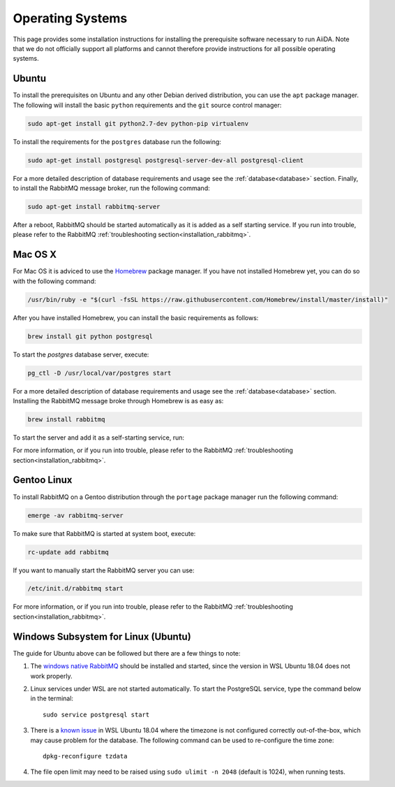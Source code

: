 .. _installation_os:

Operating Systems
=================

This page provides some installation instructions for installing the prerequisite software necessary to run AiiDA.
Note that we do not officially support all platforms and cannot therefore provide instructions for all possible operating systems.


Ubuntu
------

To install the prerequisites on Ubuntu and any other Debian derived distribution, you can use the ``apt`` package manager.
The following will install the basic ``python`` requirements and the ``git`` source control manager:

.. code-block:: bash

    sudo apt-get install git python2.7-dev python-pip virtualenv

To install the requirements for the ``postgres`` database run the following:

.. code-block:: bash

    sudo apt-get install postgresql postgresql-server-dev-all postgresql-client

For a more detailed description of database requirements and usage see the :ref:`database<database>` section.
Finally, to install the RabbitMQ message broker, run the following command:

.. code-block:: bash

    sudo apt-get install rabbitmq-server

After a reboot, RabbitMQ should be started automatically as it is added as a self starting service.
If you run into trouble, please refer to the RabbitMQ :ref:`troubleshooting section<installation_rabbitmq>`.


Mac OS X
--------

For Mac OS it is adviced to use the `Homebrew`_ package manager.
If you have not installed Homebrew yet, you can do so with the following command:

.. code-block:: bash

    /usr/bin/ruby -e "$(curl -fsSL https://raw.githubusercontent.com/Homebrew/install/master/install)"

.. _Homebrew: http://brew.sh/index_de.html

After you have installed Homebrew, you can install the basic requirements as follows:

.. code-block:: bash

    brew install git python postgresql

To start the `postgres` database server, execute:

.. code-block:: bash

    pg_ctl -D /usr/local/var/postgres start

For a more detailed description of database requirements and usage see the :ref:`database<database>` section.
Installing the RabbitMQ message broke through Homebrew is as easy as:

.. code-block:: bash

    brew install rabbitmq

To start the server and add it as a self-starting service, run:

.. code-block bash::

    brew services start rabbitmq

For more information, or if you run into trouble, please refer to the RabbitMQ :ref:`troubleshooting section<installation_rabbitmq>`.


Gentoo Linux
------------

To install RabbitMQ on a Gentoo distribution through the ``portage`` package manager run the following command:

.. code-block:: bash

    emerge -av rabbitmq-server

To make sure that RabbitMQ is started at system boot, execute:

.. code-block:: bash

    rc-update add rabbitmq

If you want to manually start the RabbitMQ server you can use:

.. code-block:: bash

    /etc/init.d/rabbitmq start

For more information, or if you run into trouble, please refer to the RabbitMQ :ref:`troubleshooting section<installation_rabbitmq>`.


Windows Subsystem for Linux (Ubuntu)
------------------------------------

The guide for Ubuntu above can be followed but there are a few things to note:

#. The `windows native RabbitMQ <https://www.rabbitmq.com/install-windows.html>`_
   should be installed and started,
   since the version in WSL Ubuntu 18.04 does not work properly.

#. Linux services under WSL are not started automatically.
   To start the PostgreSQL service, type the command below in the terminal::

     sudo service postgresql start

#. There is a `known issue <https://github.com/Microsoft/WSL/issues/856>`_ in WSL Ubuntu 18.04 where the timezone is not
   configured correctly out-of-the-box, which may cause problem for the database. 
   The following command can be used to re-configure the time zone::

     dpkg-reconfigure tzdata

#. The file open limit may need to be raised using ``sudo ulimit -n 2048`` (default is 1024), when running tests.
